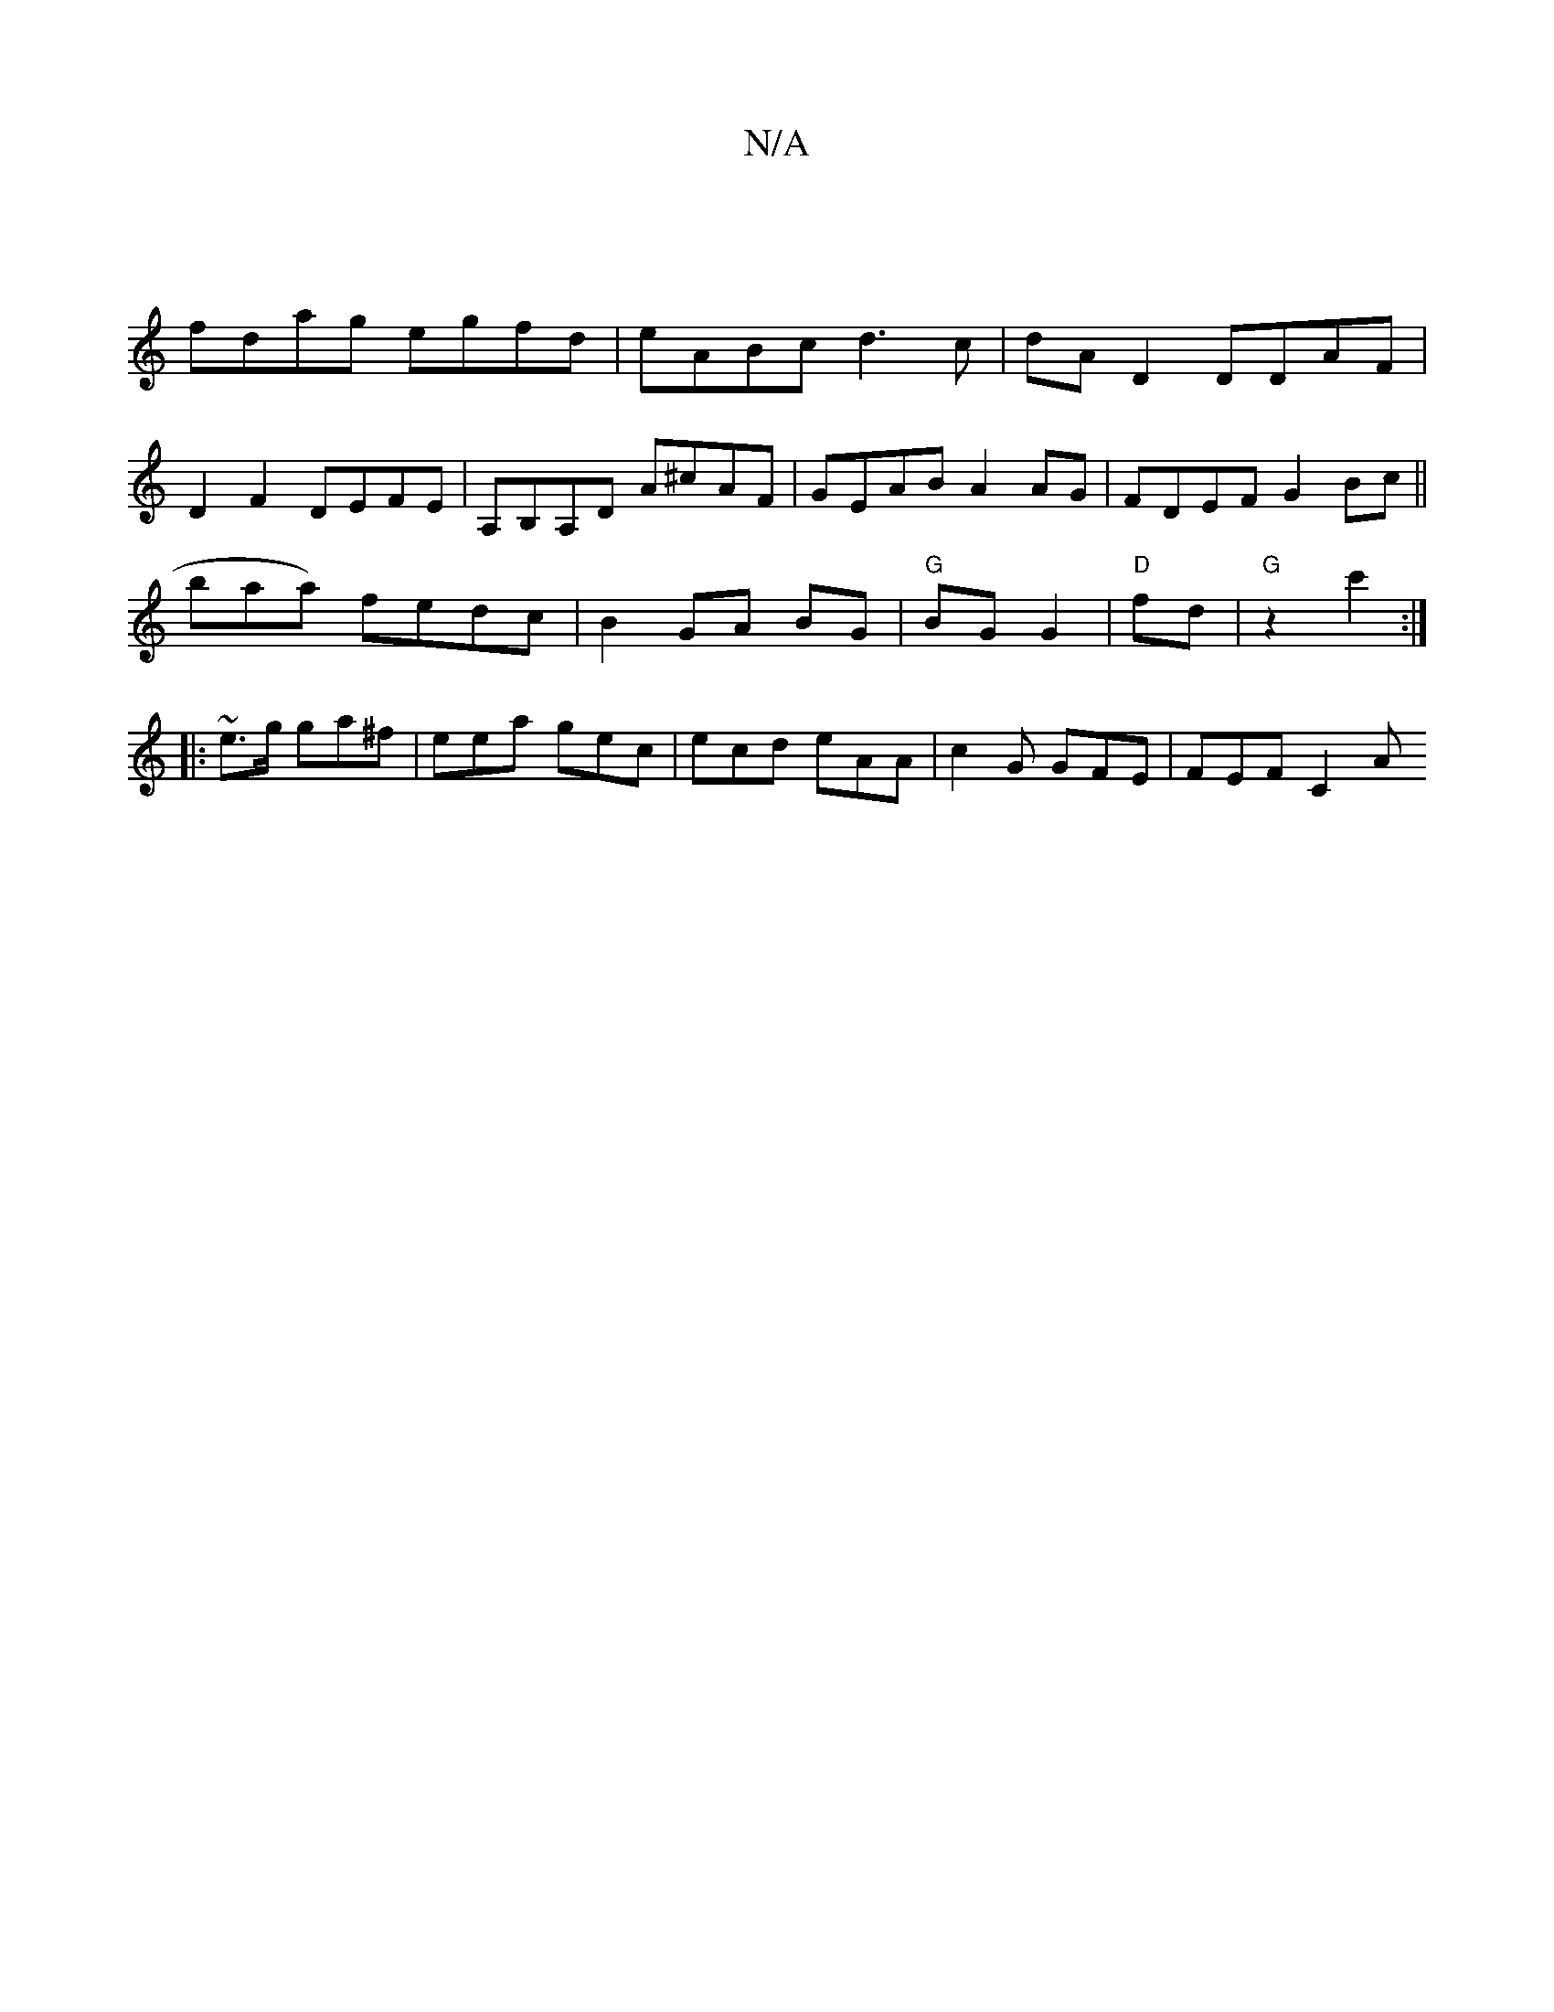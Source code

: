 X:1
T:N/A
M:4/4
R:N/A
K:Cmajor
|
fdag egfd | eABc d3c | dA D2 DDAF |
D2 F2 DEFE | A,B,A,D A^cAF|GEAB A2 AG|FDEF G2 Bc||
bpaa) fedc | B2 GA BG | "G"BG G2 | "D" fd |"G" z2 c'2 :|
|:~e3/g/ ga^f | eea gec | ecd eAA | c2G GFE | FEF C2A 
